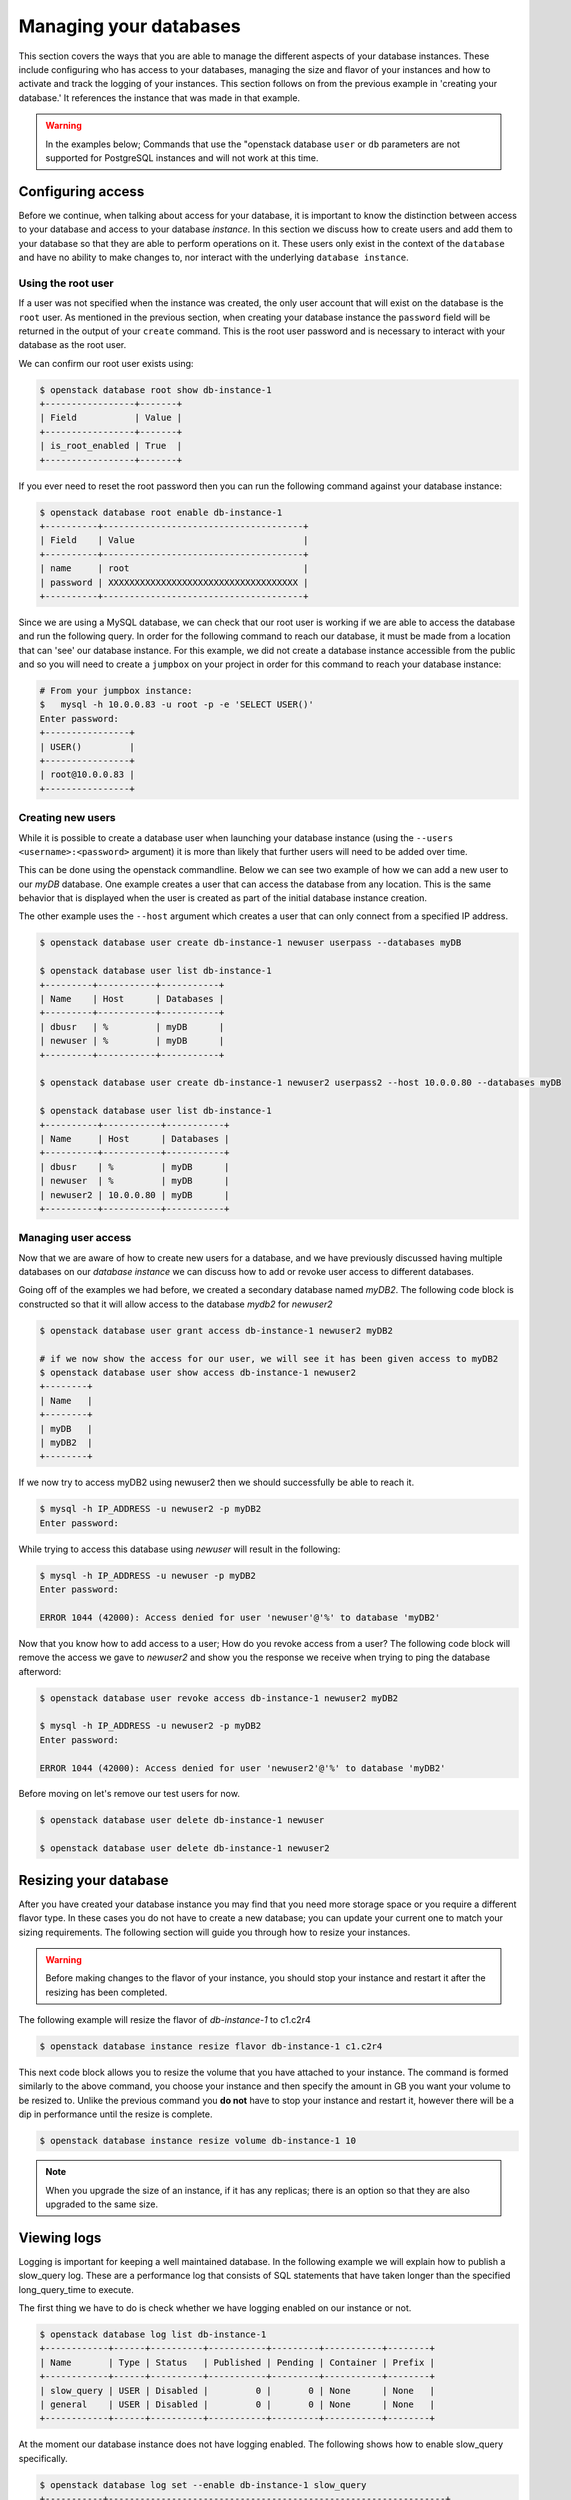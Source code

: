 .. _managing_database:

#######################
Managing your databases
#######################

This section covers the ways that you are able to manage the different aspects
of your database instances. These include configuring who has access to your
databases, managing the size and flavor of your instances and how to activate
and track the logging of your instances. This section follows on from the
previous example in 'creating your database.' It references the instance that
was made in that example.

.. Warning::

  In the examples below; Commands that use the "openstack database ``user`` or
  ``db`` parameters are not supported for PostgreSQL instances and will not
  work at this time.

******************
Configuring access
******************

Before we continue, when talking about access for your database, it is important
to know the distinction between access to your database and access to your
database *instance*. In this section we discuss how to create users and
add them to your database so that they are able to perform operations on it.
These users only exist in the context of the ``database`` and have no ability to
make changes to, nor interact with the underlying ``database instance``.

Using the root user
===================

If a user was not specified when the instance was created, the only
user account that will exist on the database is the ``root`` user. As mentioned
in the previous section, when creating your database instance the ``password``
field will be returned in the output of your ``create`` command. This is the
root user password and is necessary to interact with your database as the root
user.

We can confirm our root user exists using:

.. code-block:: bash

  $ openstack database root show db-instance-1
  +-----------------+-------+
  | Field           | Value |
  +-----------------+-------+
  | is_root_enabled | True  |
  +-----------------+-------+

If you ever need to reset the root password then you can run the following
command against your database instance:

.. code-block:: bash


  $ openstack database root enable db-instance-1
  +----------+--------------------------------------+
  | Field    | Value                                |
  +----------+--------------------------------------+
  | name     | root                                 |
  | password | XXXXXXXXXXXXXXXXXXXXXXXXXXXXXXXXXXXX |
  +----------+--------------------------------------+

Since we are using a MySQL database, we can check that our root user is working
if we are able to access the database and run the following query.
In order for the following command to reach our database, it must be made from
a location that can 'see' our database instance. For this example, we did not
create a database instance accessible from the public and so you will need to
create a ``jumpbox`` on your project in order for this command to reach your
database instance:

.. code-block:: bash

  # From your jumpbox instance:
  $   mysql -h 10.0.0.83 -u root -p -e 'SELECT USER()'
  Enter password:
  +----------------+
  | USER()         |
  +----------------+
  | root@10.0.0.83 |
  +----------------+


Creating new users
==================

While it is possible to create a database user when launching your database
instance (using the ``--users <username>:<password>`` argument) it is more than
likely that further users will need to be added over time.

This can be done using the openstack commandline. Below we can see two example
of how we can add a new user to our *myDB* database. One example creates a
user that can access the database from any location. This is the same behavior
that is displayed when the user is created as part of the initial database
instance creation.

The other example uses the ``--host`` argument which creates a user that can
only connect from a specified IP address.

.. code-block:: bash

  $ openstack database user create db-instance-1 newuser userpass --databases myDB

  $ openstack database user list db-instance-1
  +---------+-----------+-----------+
  | Name    | Host      | Databases |
  +---------+-----------+-----------+
  | dbusr   | %         | myDB      |
  | newuser | %         | myDB      |
  +---------+-----------+-----------+

  $ openstack database user create db-instance-1 newuser2 userpass2 --host 10.0.0.80 --databases myDB

  $ openstack database user list db-instance-1
  +----------+-----------+-----------+
  | Name     | Host      | Databases |
  +----------+-----------+-----------+
  | dbusr    | %         | myDB      |
  | newuser  | %         | myDB      |
  | newuser2 | 10.0.0.80 | myDB      |
  +----------+-----------+-----------+

Managing user access
====================

Now that we are aware of how to create new users for a database, and we have
previously discussed having multiple databases on our *database instance* we
can discuss how to add or revoke user access to different databases.

Going off of the examples we had before, we created a secondary database named
*myDB2*. The following code block is constructed so that it will allow access
to the database *mydb2* for *newuser2*

.. code-block:: bash

  $ openstack database user grant access db-instance-1 newuser2 myDB2

  # if we now show the access for our user, we will see it has been given access to myDB2
  $ openstack database user show access db-instance-1 newuser2
  +--------+
  | Name   |
  +--------+
  | myDB   |
  | myDB2  |
  +--------+

If we now try to access myDB2 using newuser2 then we should successfully be
able to reach it.

.. code-block:: bash

  $ mysql -h IP_ADDRESS -u newuser2 -p myDB2
  Enter password:

While trying to access this database using *newuser* will result in the
following:

.. code-block:: bash

  $ mysql -h IP_ADDRESS -u newuser -p myDB2
  Enter password:

  ERROR 1044 (42000): Access denied for user 'newuser'@'%' to database 'myDB2'

Now that you know how to add access to a user; How do you revoke access from a
user? The following code block will remove the access we gave to *newuser2* and
show you the response we receive when trying to ping the database afterword:

.. code-block:: bash

  $ openstack database user revoke access db-instance-1 newuser2 myDB2

  $ mysql -h IP_ADDRESS -u newuser2 -p myDB2
  Enter password:

  ERROR 1044 (42000): Access denied for user 'newuser2'@'%' to database 'myDB2'

Before moving on let's remove our test users for now.

.. code-block:: bash

  $ openstack database user delete db-instance-1 newuser

  $ openstack database user delete db-instance-1 newuser2


**********************
Resizing your database
**********************

After you have created your database instance you may find that you need more
storage space or you require a different flavor type. In these cases you do not
have to create a new database; you can update your current one to match your
sizing requirements. The following section will guide you through how to resize
your instances.

.. Warning::

  Before making changes to the flavor of your instance, you should stop your
  instance and restart it after the resizing has been completed.

The following example will resize the flavor of *db-instance-1* to c1.c2r4

.. code-block:: bash

  $ openstack database instance resize flavor db-instance-1 c1.c2r4

This next code block allows you to resize the volume that you have attached to
your instance. The command is formed similarly to the above command, you choose
your instance and then specify the amount in GB you want your volume to be
resized to. Unlike the previous command you **do not** have to stop your
instance and restart it, however there will be a dip in performance until the
resize is complete.

.. code-block:: bash

  $ openstack database instance resize volume db-instance-1 10


.. Note::

  When you upgrade the size of an instance, if it has any replicas; there is an
  option so that they are also upgraded to the same size.

************
Viewing logs
************

Logging is important for keeping a well maintained database. In the following
example we will explain how to publish a slow_query log. These are a
performance log that consists of SQL statements that have taken longer than
the specified long_query_time to execute.

The first thing we have to do is check whether we have logging enabled on our
instance or not.

.. code-block:: bash

  $ openstack database log list db-instance-1
  +------------+------+----------+-----------+---------+-----------+--------+
  | Name       | Type | Status   | Published | Pending | Container | Prefix |
  +------------+------+----------+-----------+---------+-----------+--------+
  | slow_query | USER | Disabled |         0 |       0 | None      | None   |
  | general    | USER | Disabled |         0 |       0 | None      | None   |
  +------------+------+----------+-----------+---------+-----------+--------+

At the moment our database instance does not have logging enabled. The
following shows how to enable slow_query specifically.

.. code-block:: bash

  $ openstack database log set --enable db-instance-1 slow_query
  +-----------+----------------------------------------------------------------+
  | Field     | Value                                                          |
  +-----------+----------------------------------------------------------------+
  | container | None                                                           |
  | metafile  | 6f4e35e6-58fa-4812-a075-xxxxxxxxxxxx/mysql-slow_query_metafile |
  | name      | slow_query                                                     |
  | pending   | 182                                                            |
  | prefix    | None                                                           |
  | published | 0                                                              |
  | status    | Ready                                                          |
  | type      | USER                                                           |
  +-----------+----------------------------------------------------------------+

  # Check to confirm this action

  $ openstack database log list db-instance-1

  +------------+------+----------+-----------+---------+-----------+--------+
  | Name       | Type | Status   | Published | Pending | Container | Prefix |
  +------------+------+----------+-----------+---------+-----------+--------+
  | slow_query | USER | Ready    |         0 |     182 | None      | None   |
  | general    | USER | Disabled |         0 |       0 | None      | None   |
  +------------+------+----------+-----------+---------+-----------+--------+

Finally we publish the log using:

.. code-block:: bash

  $ openstack database log set db-instance-1 --publish slow_query
  +-----------+----------------------------------------------------------------+
  | Field     | Value                                                          |
  +-----------+----------------------------------------------------------------+
  | container | database_logs                                                  |
  | metafile  | 6f4e35e6-58fa-4812-a075-xxxxxxxxxxxx/mysql-slow_query_metafile |
  | name      | slow_query                                                     |
  | pending   | 0                                                              |
  | prefix    | 6f4e35e6-58fa-4812-a075-xxxxxxxxxxxx/mysql-slow_query          |
  | published | 404                                                            |
  | status    | Published                                                      |
  | type      | USER                                                           |
  +-----------+----------------------------------------------------------------+

  $ openstack object list database_logs
  +--------------------------------------------------------------------------------------+
  | Name                                                                                 |
  +--------------------------------------------------------------------------------------+
  | 3bc0c29d-b6bc-4729-b6a8-xxxxxxxxxxxx/mysql-slow_query/log-2020-08-05T22:19:09.621839 |
  | 3bc0c29d-b6bc-4729-b6a8-xxxxxxxxxxxx/mysql-slow_query_metafile                       |
  +--------------------------------------------------------------------------------------+

